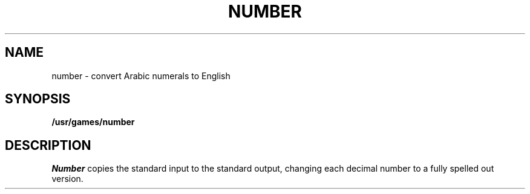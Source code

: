 .\" @(#)number.6 1.1 92/07/30 SMI; from UCB 4.2
.TH NUMBER 6 "1 February 1983"
.SH NAME
number \- convert Arabic numerals to English
.SH SYNOPSIS
.B /usr/games/number
.SH DESCRIPTION
.IX  "number command"  ""  "\fLnumber\fP \(em convert Arabic numerals to English"
.I Number
copies the standard input to the standard output,
changing each decimal number to a fully spelled out version.
